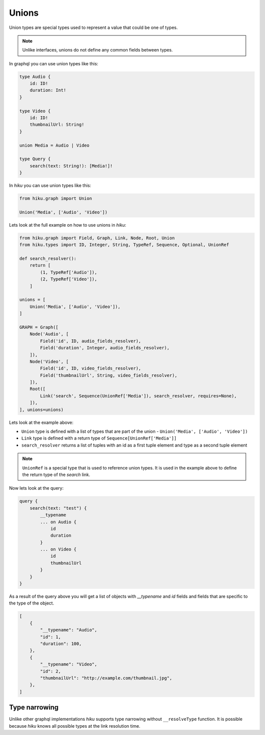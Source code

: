 Unions
======

.. _unions-doc:

Union types are special types used to represent a value that could be one of types.

.. note:: Unlike interfaces, unions do not define any common fields between types.

In graphql you can use union types like this:

.. code-block:: graphql

    type Audio {
        id: ID!
        duration: Int!
    }

    type Video {
        id: ID!
        thumbnailUrl: String!
    }

    union Media = Audio | Video

    type Query {
        search(text: String!): [Media!]!
    }


In `hiku` you can use union types like this:

.. code-block:: python

    from hiku.graph import Union

    Union('Media', ['Audio', 'Video'])

Lets look at the full example on how to use unions in `hiku`:

.. code-block:: python

    from hiku.graph import Field, Graph, Link, Node, Root, Union
    from hiku.types import ID, Integer, String, TypeRef, Sequence, Optional, UnionRef

    def search_resolver():
        return [
            (1, TypeRef['Audio']),
            (2, TypeRef['Video']),
        ]

    unions = [
        Union('Media', ['Audio', 'Video']),
    ]

    GRAPH = Graph([
        Node('Audio', [
            Field('id', ID, audio_fields_resolver),
            Field('duration', Integer, audio_fields_resolver),
        ]),
        Node('Video', [
            Field('id', ID, video_fields_resolver),
            Field('thumbnailUrl', String, video_fields_resolver),
        ]),
        Root([
            Link('search', Sequence(UnionRef['Media']), search_resolver, requires=None),
        ]),
    ], unions=unions)

Lets look at the example above:

- ``Union`` type is defined with a list of types that are part of the union - ``Union('Media', ['Audio', 'Video'])``
- ``Link`` type is defined with a return type of ``Sequence[UnionRef['Media']]``
- ``search_resolver`` returns a list of tuples with an id as a first tuple element and type as a second tuple element

.. note::

    ``UnionRef`` is a special type that is used to reference union types. It is used in the example above to define
    the return type of the `search` link.

Now lets look at the query:

.. code-block:: graphql

    query {
        search(text: "test") {
            __typename
            ... on Audio {
                id
                duration
            }
            ... on Video {
                id
                thumbnailUrl
            }
        }
    }

As a result of the query above you will get a list of objects with `__typename` and `id` fields and fields that are specific
to the type of the object.

.. code-block:: json

    [
        {
            "__typename": "Audio",
            "id": 1,
            "duration": 100,
        },
        {
            "__typename": "Video",
            "id": 2,
            "thumbnailUrl": "http://example.com/thumbnail.jpg",
        },
    ]

Type narrowing
--------------

Unlike other graphql implementations `hiku` supports type narrowing without
``__resolveType`` function. It is possible because `hiku` knows all possible types
at the link resolution time.

